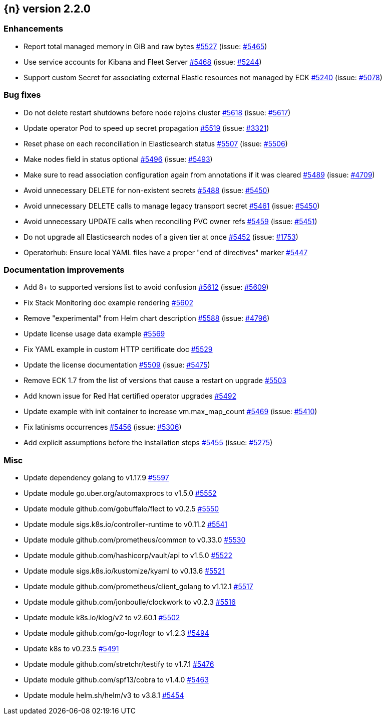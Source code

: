 :issue: https://github.com/elastic/cloud-on-k8s/issues/
:pull: https://github.com/elastic/cloud-on-k8s/pull/

[[release-notes-2.2.0]]
== {n} version 2.2.0




[[enhancement-2.2.0]]
[float]
=== Enhancements

* Report total managed memory in GiB and raw bytes {pull}5527[#5527] (issue: {issue}5465[#5465])
* Use service accounts for Kibana and Fleet Server {pull}5468[#5468] (issue: {issue}5244[#5244])
* Support custom Secret for associating external Elastic resources not managed by ECK {pull}5240[#5240] (issue: {issue}5078[#5078])

[[bug-2.2.0]]
[float]
=== Bug fixes

* Do not delete restart shutdowns before node rejoins cluster {pull}5618[#5618] (issue: {issue}5617[#5617])
* Update operator Pod to speed up secret propagation {pull}5519[#5519] (issue: {issue}3321[#3321])
* Reset phase on each reconciliation in Elasticsearch status {pull}5507[#5507] (issue: {issue}5506[#5506])
* Make nodes field in status optional {pull}5496[#5496] (issue: {issue}5493[#5493])
* Make sure to read association configuration again from annotations if it was cleared {pull}5489[#5489] (issue: {issue}4709[#4709])
* Avoid unnecessary DELETE for non-existent secrets {pull}5488[#5488] (issue: {issue}5450[#5450])
* Avoid unnecessary DELETE calls to manage legacy transport secret {pull}5461[#5461] (issue: {issue}5450[#5450])
* Avoid unnecessary UPDATE calls when reconciling PVC owner refs {pull}5459[#5459] (issue: {issue}5451[#5451])
* Do not upgrade all Elasticsearch nodes of a given tier at once {pull}5452[#5452] (issue: {issue}1753[#1753])
* Operatorhub: Ensure local YAML files have a proper "end of directives" marker {pull}5447[#5447]

[[docs-2.2.0]]
[float]
=== Documentation improvements

* Add 8+ to supported versions list to avoid confusion {pull}5612[#5612] (issue: {issue}5609[#5609])
* Fix Stack Monitoring doc example rendering {pull}5602[#5602]
* Remove "experimental" from Helm chart description {pull}5588[#5588] (issue: {issue}4796[#4796])
* Update license usage data example {pull}5569[#5569]
* Fix YAML example in custom HTTP certificate doc {pull}5529[#5529]
* Update the license documentation {pull}5509[#5509] (issue: {issue}5475[#5475])
* Remove ECK 1.7 from the list of versions that cause a restart on upgrade {pull}5503[#5503]
* Add known issue for Red Hat certified operator upgrades {pull}5492[#5492]
* Update example with init container to increase vm.max_map_count {pull}5469[#5469] (issue: {issue}5410[#5410])
* Fix latinisms occurrences {pull}5456[#5456] (issue: {issue}5306[#5306])
* Add explicit assumptions before the installation steps {pull}5455[#5455] (issue: {issue}5275[#5275])

[[nogroup-2.2.0]]
[float]
=== Misc

* Update dependency golang to v1.17.9 {pull}5597[#5597]
* Update module go.uber.org/automaxprocs to v1.5.0 {pull}5552[#5552]
* Update module github.com/gobuffalo/flect to v0.2.5 {pull}5550[#5550]
* Update module sigs.k8s.io/controller-runtime to v0.11.2 {pull}5541[#5541]
* Update module github.com/prometheus/common to v0.33.0 {pull}5530[#5530]
* Update module github.com/hashicorp/vault/api to v1.5.0 {pull}5522[#5522]
* Update module sigs.k8s.io/kustomize/kyaml to v0.13.6 {pull}5521[#5521]
* Update module github.com/prometheus/client_golang to v1.12.1 {pull}5517[#5517]
* Update module github.com/jonboulle/clockwork to v0.2.3 {pull}5516[#5516]
* Update module k8s.io/klog/v2 to v2.60.1 {pull}5502[#5502]
* Update module github.com/go-logr/logr to v1.2.3 {pull}5494[#5494]
* Update k8s to v0.23.5 {pull}5491[#5491]
* Update module github.com/stretchr/testify to v1.7.1 {pull}5476[#5476]
* Update module github.com/spf13/cobra to v1.4.0 {pull}5463[#5463]
* Update module helm.sh/helm/v3 to v3.8.1 {pull}5454[#5454]


